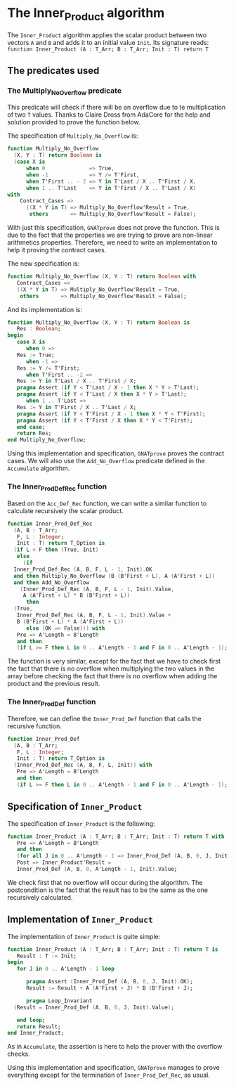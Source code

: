 # Created 2018-06-20 Wed 13:06
#+OPTIONS: author:nil title:nil toc:nil
#+EXPORT_FILE_NAME: ../../../numeric/Inner_Product.org
* The Inner_Product algorithm

The ~Inner_Product~ algorithm applies the scalar product between two vectors ~A~ and ~B~ and adds
it to an initial value ~Init~.
Its signature reads:
~function Inner_Product (A : T_Arr; B : T_Arr; Init : T) return T~

** The predicates used
*** The Multiply_No_Overflow predicate

This predicate will check if there will be an overflow due to te multiplication of two
~T~ values. Thanks to Claire Dross from AdaCore for the help and solution provided to
prove the function below.

The specification of ~Multiply_No_Overflow~ is:
#+BEGIN_SRC ada
  function Multiply_No_Overflow
    (X, Y : T) return Boolean is
    (case X is
        when 0              => True,
        when -1             => Y /= T'First,
        when T'First .. - 2 => Y in T'Last / X .. T'First / X,
        when 1 .. T'Last    => Y in T'First / X .. T'Last / X)
  with
      Contract_Cases =>
        ((X * Y in T) => Multiply_No_Overflow'Result = True,
         others       => Multiply_No_Overflow'Result = False);
#+END_SRC

With just this specification, ~GNATprove~ does not prove the function. This is
due to the fact that the properties we are trying to prove are non-linear
arithmetics properties. Therefore, we need to write an implementation to help
it proving the contract cases.

The new specification is:

#+BEGIN_SRC ada
  function Multiply_No_Overflow (X, Y : T) return Boolean with
     Contract_Cases =>
     ((X * Y in T) => Multiply_No_Overflow'Result = True,
      others       => Multiply_No_Overflow'Result = False);
#+END_SRC

And its implementation is:

#+BEGIN_SRC ada
  function Multiply_No_Overflow (X, Y : T) return Boolean is
     Res : Boolean;
  begin
     case X is
        when 0 =>
  	 Res := True;
        when -1 =>
  	 Res := Y /= T'First;
        when T'First .. -2 =>
  	 Res := Y in T'Last / X .. T'First / X;
  	 pragma Assert (if Y < T'Last / X - 1 then X * Y > T'Last);
  	 pragma Assert (if Y < T'Last / X then X * Y > T'Last);
        when 1 .. T'Last =>
  	 Res := Y in T'First / X .. T'Last / X;
  	 pragma Assert (if Y < T'First / X - 1 then X * Y < T'First);
  	 pragma Assert (if Y < T'First / X then X * Y < T'First);
     end case;
     return Res;
  end Multiply_No_Overflow;
#+END_SRC

Using this implementation and specification, ~GNATprove~ proves the contract cases.
We will also use the ~Add_No_Overflow~ predicate defined in the ~Accumulate~ algorithm.

*** The Inner_Prod_Def_Rec function

Based on the ~Acc_Def_Rec~ function, we can write a similar function to
calculate recursively the scalar product.

#+BEGIN_SRC ada
  function Inner_Prod_Def_Rec
    (A, B : T_Arr;
     F, L : Integer;
     Init : T) return T_Option is
    (if L < F then (True, Init)
     else
       (if
  	Inner_Prod_Def_Rec (A, B, F, L - 1, Init).OK
  	and then Multiply_No_Overflow (B (B'First + L), A (A'First + L))
  	and then Add_No_Overflow
  	  (Inner_Prod_Def_Rec (A, B, F, L - 1, Init).Value,
  	   A (A'First + L) * B (B'First + L))
        then
  	(True,
  	 Inner_Prod_Def_Rec (A, B, F, L - 1, Init).Value +
  	 B (B'First + L) * A (A'First + L))
        else (OK => False))) with
     Pre => A'Length = B'Length
     and then
     (if L >= F then L in 0 .. A'Length - 1 and F in 0 .. A'Length - 1);
#+END_SRC


The function is very similar, except for the fact that we have to check
first the fact that there is no overflow when multiplying the two values in the
array before checking the fact that there is no overflow when adding the product
and the previous result.

*** The Inner_Prod_Def function

Therefore, we can define the ~Inner_Prod_Def~ function that calls the recursive function.

#+BEGIN_SRC ada
  function Inner_Prod_Def
    (A, B : T_Arr;
     F, L : Integer;
     Init : T) return T_Option is
    (Inner_Prod_Def_Rec (A, B, F, L, Init)) with
     Pre => A'Length = B'Length
     and then
     (if L >= F then L in 0 .. A'Length - 1 and F in 0 .. A'Length - 1);
#+END_SRC

** Specification of ~Inner_Product~

The specification of ~Inner_Product~ is the following:

#+BEGIN_SRC ada
  function Inner_Product (A : T_Arr; B : T_Arr; Init : T) return T with
     Pre => A'Length = B'Length
     and then
     (for all J in 0 .. A'Length - 1 => Inner_Prod_Def (A, B, 0, J, Init).OK),
     Post => Inner_Product'Result =
     Inner_Prod_Def (A, B, 0, A'Length - 1, Init).Value;
#+END_SRC


We check first that no overflow will occur during the algorithm. The postcondition
is the fact that the result has to be the same as the one recursively calculated.

** Implementation of ~Inner_Product~

The implementation of ~Inner_Product~ is quite simple:
#+BEGIN_SRC ada
  function Inner_Product (A : T_Arr; B : T_Arr; Init : T) return T is
     Result : T := Init;
  begin
     for J in 0 .. A'Length - 1 loop
  
        pragma Assert (Inner_Prod_Def (A, B, 0, J, Init).OK);
        Result := Result + A (A'First + J) * B (B'First + J);
  
        pragma Loop_Invariant
  	(Result = Inner_Prod_Def (A, B, 0, J, Init).Value);
  
     end loop;
     return Result;
  end Inner_Product;
#+END_SRC

As in ~Accumulate~, the assertion is here to help the prover
with the overflow checks.

Using this implementation and specification, ~GNATprove~ manages to prove
everything except for the termination of ~Inner_Prod_Def_Rec~, as usual.
